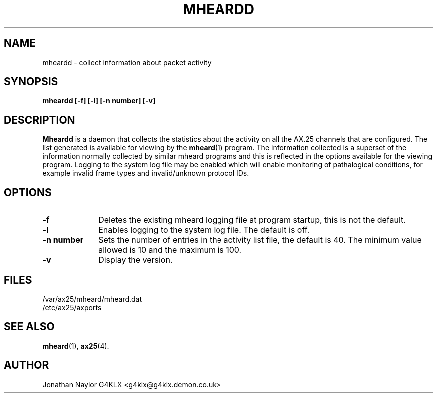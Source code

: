 .TH MHEARDD 8 "27 August 1996" Linux "Linux Programmer's Manual"
.SH NAME
mheardd \- collect information about packet activity
.SH SYNOPSIS
.B mheardd [-f] [-l] [-n number] [-v]
.SH DESCRIPTION
.LP
.B Mheardd
is a daemon that collects the statistics about the activity on all the AX.25
channels that are configured. The list generated is available for viewing by
the
.BR mheard (1)
program. The information collected is a superset of the information normally
collected by similar mheard programs and this is reflected in the options
available for the viewing program. Logging to the system log file may be
enabled which will enable monitoring of pathalogical conditions, for example
invalid frame types and invalid/unknown protocol IDs.
.SH OPTIONS
.TP 10
.BI \-f
Deletes the existing mheard logging file at program startup, this is not the
default.
.TP 10
.BI \-l
Enables logging to the system log file. The default is off.
.TP 10
.BI "\-n number"
Sets the number of entries in the activity list file, the default is 40. The
minimum value allowed is 10 and the maximum is 100.
.TP 10
.BI \-v
Display the version.
.SH FILES
.LP
/var/ax25/mheard/mheard.dat
.br
/etc/ax25/axports
.SH "SEE ALSO"
.BR mheard (1),
.BR ax25 (4).
.SH AUTHOR
Jonathan Naylor G4KLX <g4klx@g4klx.demon.co.uk>
